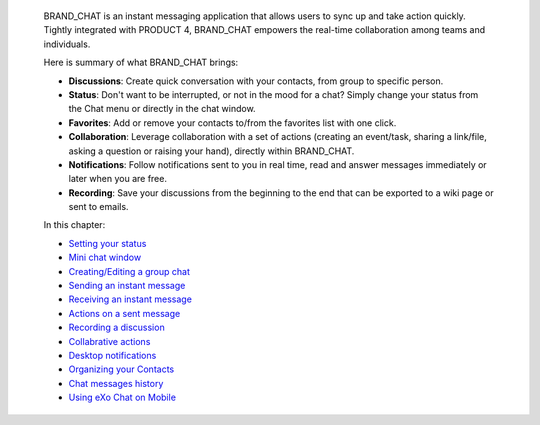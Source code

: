     BRAND\_CHAT is an instant messaging application that allows users to
    sync up and take action quickly. Tightly integrated with PRODUCT 4,
    BRAND\_CHAT empowers the real-time collaboration among teams and
    individuals.

    Here is summary of what BRAND\_CHAT brings:

    -  **Discussions**: Create quick conversation with your contacts,
       from group to specific person.

    -  **Status**: Don't want to be interrupted, or not in the mood for
       a chat? Simply change your status from the Chat menu or directly
       in the chat window.

    -  **Favorites**: Add or remove your contacts to/from the favorites
       list with one click.

    -  **Collaboration**: Leverage collaboration with a set of actions
       (creating an event/task, sharing a link/file, asking a question
       or raising your hand), directly within BRAND\_CHAT.

    -  **Notifications**: Follow notifications sent to you in real time,
       read and answer messages immediately or later when you are free.

    -  **Recording**: Save your discussions from the beginning to the
       end that can be exported to a wiki page or sent to emails.

    In this chapter:

    -  `Setting your status <#PLFUserGuide.Chat.SettingStatus>`__

    -  `Mini chat window <#PLFUserGuide.Chat.miniChat>`__

    -  `Creating/Editing a group
       chat <#PLFUserGuide.Chat.CreatingEditingGroupChat>`__

    -  `Sending an instant message <#PLFUserGuide.Chat.SendingIM>`__

    -  `Receiving an instant message <#PLFUserGuide.Chat.ReceivingIM>`__

    -  `Actions on a sent
       message <#PLFUserGuide.Chat.ActionsOnSentMessage>`__

    -  `Recording a discussion <#PLFUserGuide.Chat.Recording>`__

    -  `Collabrative
       actions <#PLFUserGuide.Chat.CollaborativeActions>`__

    -  `Desktop
       notifications <#PLFUserGuide.Chat.desktopNotifications>`__

    -  `Organizing your
       Contacts <#PLFUserGuide.Chat.OrganizingContacts>`__

    -  `Chat messages history <#PLFUserGuide.Chat.chatHistory>`__

    -  `Using eXo Chat on
       Mobile <#PLFUserGuide.Chat.ResponsiveDesign>`__
